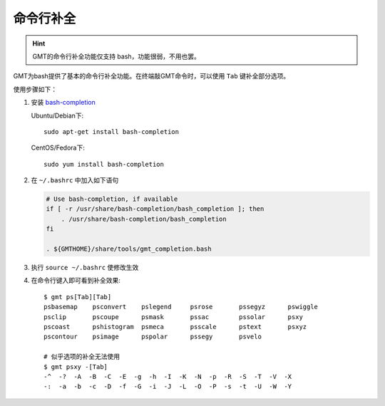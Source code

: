 命令行补全
==========

.. hint::

   GMT的命令行补全功能仅支持 bash，功能很弱，不用也罢。

GMT为bash提供了基本的命令行补全功能。在终端敲GMT命令时，可以使用 ``Tab`` 键补全部分选项。

使用步骤如下：

#. 安装 `bash-completion <http://bash-completion.alioth.debian.org/>`_

   Ubuntu/Debian下::

       sudo apt-get install bash-completion

   CentOS/Fedora下::

       sudo yum install bash-completion

#. 在 ``~/.bashrc`` 中加入如下语句

   .. code-block:: bash

      # Use bash-completion, if available
      if [ -r /usr/share/bash-completion/bash_completion ]; then
          . /usr/share/bash-completion/bash_completion
      fi

      . ${GMTHOME}/share/tools/gmt_completion.bash

#. 执行 ``source ~/.bashrc`` 使修改生效
#. 在命令行键入即可看到补全效果::

       $ gmt ps[Tab][Tab]
       psbasemap    psconvert    pslegend     psrose       pssegyz      pswiggle
       psclip       pscoupe      psmask       pssac        pssolar      psxy
       pscoast      pshistogram  psmeca       psscale      pstext       psxyz
       pscontour    psimage      pspolar      pssegy       psvelo

       # 似乎选项的补全无法使用
       $ gmt psxy -[Tab]
       -^  -?  -A  -B  -C  -E  -g  -h  -I  -K  -N  -p  -R  -S  -T  -V  -X
       -:  -a  -b  -c  -D  -f  -G  -i  -J  -L  -O  -P  -s  -t  -U  -W  -Y

.. source: http://gmt.soest.hawaii.edu/doc/5.3.3/GMT_Docs.html#command-line-completion
